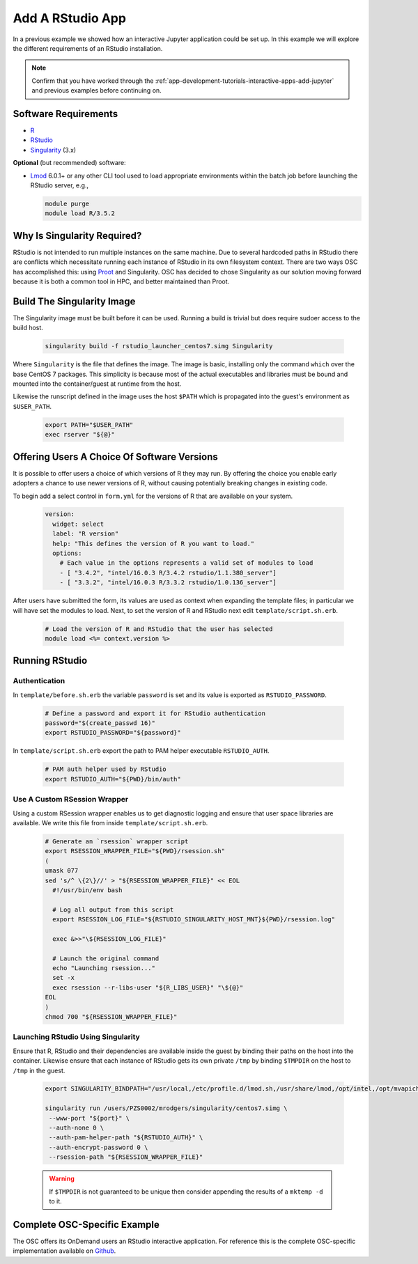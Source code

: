 .. _app-development-tutorials-rstudio:

Add A RStudio App
=================

In a previous example we showed how an interactive Jupyter application could be set up. In this example we will explore the different requirements of an RStudio installation.

.. note::

   Confirm that you have worked through the :ref:`app-development-tutorials-interactive-apps-add-jupyter` and previous examples before continuing on.

Software Requirements
---------------------

- `R`_
- `RStudio`_
- `Singularity`_ (3.x)

**Optional** (but recommended) software:

- `Lmod`_ 6.0.1+ or any other CLI tool used to load appropriate environments
  within the batch job before launching the RStudio server, e.g.,

  .. code-block:: sh

     module purge
     module load R/3.5.2

Why Is Singularity Required?
----------------------------

RStudio is not intended to run multiple instances on the same machine. Due to several hardcoded paths in RStudio there are conflicts which necessitate running each instance of RStudio in its own filesystem context. There are two ways OSC has accomplished this: using `Proot`_ and Singularity. OSC has decided to chose Singularity as our solution moving forward because it is both a common tool in HPC, and better maintained than Proot.

Build The Singularity Image
---------------------------

The Singularity image must be built before it can be used. Running a build is trivial but does require sudoer access to the build host.

   .. code-block:: sh

      singularity build -f rstudio_launcher_centos7.simg Singularity

Where ``Singularity`` is the file that defines the image. The image is basic, installing only the command ``which`` over the base CentOS 7 packages. This simplicity is because most of the actual executables and libraries must be bound and mounted into the container/guest at runtime from the host.

Likewise the runscript defined in the image uses the host ``$PATH`` which is propagated into the guest's environment as ``$USER_PATH``.

   .. code-block:: sh

      export PATH="$USER_PATH"
      exec rserver "${@}"

Offering Users A Choice Of Software Versions
--------------------------------------------

It is possible to offer users a choice of which versions of R they may run. By offering the choice you enable early adopters a chance to use newer versions of R, without causing potentially breaking changes in existing code.

To begin add a select control in ``form.yml`` for the versions of R that are available on your system.

  .. code-block:: yaml

    version:  
      widget: select
      label: "R version"
      help: "This defines the version of R you want to load."
      options:
        # Each value in the options represents a valid set of modules to load
        - [ "3.4.2", "intel/16.0.3 R/3.4.2 rstudio/1.1.380_server"]
        - [ "3.3.2", "intel/16.0.3 R/3.3.2 rstudio/1.0.136_server"]

After users have submitted the form, its values are used as context when expanding the template files; in particular we will have set the modules to load. Next, to set the version of R and RStudio next edit ``template/script.sh.erb``.

  .. code-block:: sh

    # Load the version of R and RStudio that the user has selected
    module load <%= context.version %>

Running RStudio
---------------

Authentication
..............

In ``template/before.sh.erb`` the variable ``password`` is set and its value is exported as ``RSTUDIO_PASSWORD``.

  .. code-block:: sh

    # Define a password and export it for RStudio authentication
    password="$(create_passwd 16)"
    export RSTUDIO_PASSWORD="${password}"

In ``template/script.sh.erb`` export the path to PAM helper executable ``RSTUDIO_AUTH``.

  .. code-block:: sh

    # PAM auth helper used by RStudio
    export RSTUDIO_AUTH="${PWD}/bin/auth"

Use A Custom RSession Wrapper
.............................

Using a custom RSession wrapper enables us to get diagnostic logging and ensure that user space libraries are available. We write this file from inside ``template/script.sh.erb``.

  .. code-block:: sh

    # Generate an `rsession` wrapper script
    export RSESSION_WRAPPER_FILE="${PWD}/rsession.sh"
    (
    umask 077
    sed 's/^ \{2\}//' > "${RSESSION_WRAPPER_FILE}" << EOL
      #!/usr/bin/env bash

      # Log all output from this script
      export RSESSION_LOG_FILE="${RSTUDIO_SINGULARITY_HOST_MNT}${PWD}/rsession.log"

      exec &>>"\${RSESSION_LOG_FILE}"

      # Launch the original command
      echo "Launching rsession..."
      set -x
      exec rsession --r-libs-user "${R_LIBS_USER}" "\${@}"
    EOL
    )
    chmod 700 "${RSESSION_WRAPPER_FILE}"

Launching RStudio Using Singularity 
...................................

Ensure that R, RStudio and their dependencies are available inside the guest by binding their paths on the host into the container. Likewise ensure that each instance of RStudio gets its own private ``/tmp`` by binding ``$TMPDIR`` on the host to ``/tmp`` in the guest.

  .. code-block:: sh

    export SINGULARITY_BINDPATH="/usr/local,/etc/profile.d/lmod.sh,/usr/share/lmod,/opt/intel,/opt/mvapich2,/usr/lib64,$TMPDIR:/tmp"

    singularity run /users/PZS0002/mrodgers/singularity/centos7.simg \
     --www-port "${port}" \
     --auth-none 0 \
     --auth-pam-helper-path "${RSTUDIO_AUTH}" \
     --auth-encrypt-password 0 \
     --rsession-path "${RSESSION_WRAPPER_FILE}"

  .. warning::

      If ``$TMPDIR`` is not guaranteed to be unique then consider appending the results of a ``mktemp -d`` to it.

Complete OSC-Specific Example
-----------------------------

The OSC offers its OnDemand users an RStudio interactive application. For reference this is the complete OSC-specific implementation available on `Github`_.

.. _github: https://github.com/OSC/bc_osc_rstudio_server
.. _lmod: https://www.tacc.utexas.edu/research-development/tacc-projects/lmod
.. _proot: https://proot-me.github.io/
.. _r: https://www.r-project.org/
.. _rstudio: https://www.rstudio.com/
.. _singularity: https://www.sylabs.io/